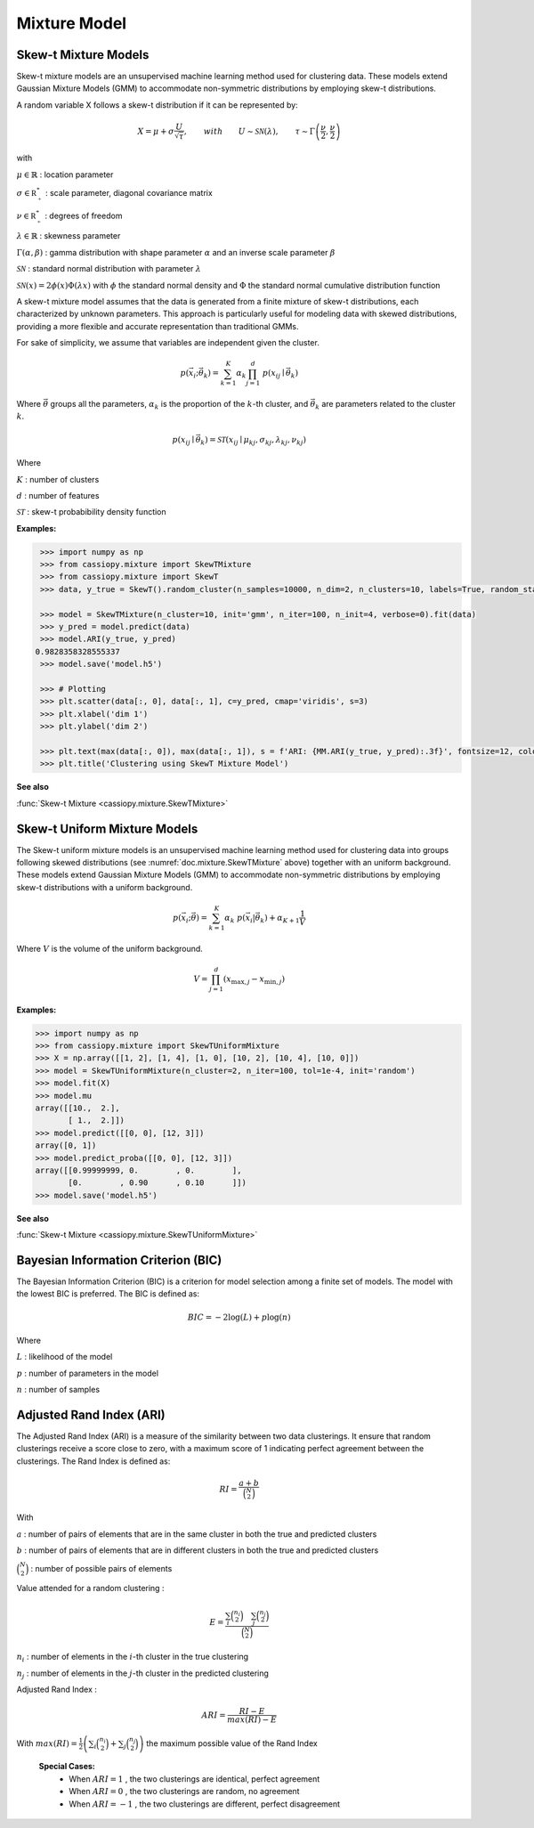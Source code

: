 .. _doc.mixture:

.. meta::
   :description: Documentation of Skew-t Mixture Models in CassioPy
   :keywords: skew-t, clustering, mixture models, machine learning

Mixture Model
=============


.. _doc.mixture.SkewTMixture:

Skew-t Mixture Models
----------------------

Skew-t mixture models are an unsupervised machine learning method used for clustering data. These models extend Gaussian Mixture Models (GMM) to accommodate non-symmetric distributions by employing skew-t distributions.

A random variable X follows a skew-t distribution if it can be represented by:

.. math::
       X = \mu + \sigma \frac{U}{\sqrt{\tau}}, \qquad with  \qquad U\sim\mathcal{SN}(\lambda), \qquad \tau\sim\Gamma\left(\frac{\nu}{2}, \frac{\nu}{2}\right) 

with 

:math:`\mu \in \mathbb{R}` : location parameter

:math:`\sigma \in \mathbb{R^*_+}` : scale parameter, diagonal covariance matrix

:math:`\nu \in \mathbb{R^*_+}` : degrees of freedom

:math:`\lambda \in \mathbb{R}` : skewness parameter

:math:`\Gamma(\alpha, \beta)` : gamma distribution with shape parameter :math:`\alpha` and an inverse scale parameter :math:`\beta`

:math:`\mathcal{SN}` : standard normal distribution with parameter :math:`\lambda`

:math:`\mathcal{SN}(x) = 2\phi(x)\Phi(\lambda x)` with :math:`\phi` the standard normal density and :math:`\Phi` the standard normal cumulative distribution function


A skew-t mixture model assumes that the data is generated from a finite mixture of skew-t distributions, each characterized by unknown parameters. This approach is particularly useful for modeling data with skewed distributions, providing a more flexible and accurate representation than traditional GMMs. 

For sake of simplicity, we assume that variables are independent given the cluster. 

.. math::
   p(\vec{x_i};\vec{\theta_{k}})  = \sum_{k=1}^{K} \alpha_k \prod_{j=1}^d \; p(x_{ij} \mid \vec{\theta}_k)
   
Where :math:`\vec{\theta}` groups all the parameters, :math:`\alpha_k` is the proportion of the :math:`k`-th cluster, and :math:`\vec{\theta}_k` are parameters related to the cluster :math:`k`.


.. math::
   p(x_{ij} \mid \vec{\theta}_k) = \mathcal{ST}(x_{ij} \mid \mu_{kj}, \sigma_{kj}, \lambda_{kj}, \nu_{kj})

Where

:math:`K` : number of clusters

:math:`d` : number of features

:math:`\mathcal{ST}` : skew-t probabibility density function


**Examples:**

.. code-block:: python

    >>> import numpy as np
    >>> from cassiopy.mixture import SkewTMixture
    >>> from cassiopy.mixture import SkewT
    >>> data, y_true = SkewT().random_cluster(n_samples=10000, n_dim=2, n_clusters=10, labels=True, random_state=4)

    >>> model = SkewTMixture(n_cluster=10, init='gmm', n_iter=100, n_init=4, verbose=0).fit(data)
    >>> y_pred = model.predict(data)
    >>> model.ARI(y_true, y_pred)
   0.9828358328555337
    >>> model.save('model.h5')

    >>> # Plotting
    >>> plt.scatter(data[:, 0], data[:, 1], c=y_pred, cmap='viridis', s=3)
    >>> plt.xlabel('dim 1')
    >>> plt.ylabel('dim 2')

    >>> plt.text(max(data[:, 0]), max(data[:, 1]), s = f'ARI: {MM.ARI(y_true, y_pred):.3f}', fontsize=12, color='black', ha='right', va='top')
    >>> plt.title('Clustering using SkewT Mixture Model')



.. figure:: ../_static/Images/Skewt_clustering.png
   :alt: Clustering using SkewT Mixture Model
   :width: 500px
   :align: center


.. dropdown:: References


   .. bibliography:: referencemixturemodel.bib
      :all:


**See also**

:func:`Skew-t Mixture <cassiopy.mixture.SkewTMixture>`



.. _doc.mixture.SkewTUniformMixture:

Skew-t Uniform Mixture Models
------------------------------

The Skew-t uniform mixture models is an unsupervised machine learning method used for clustering data into groups following skewed distributions (see :numref:`doc.mixture.SkewTMixture` above) together with an uniform background. These models extend Gaussian Mixture Models (GMM) to accommodate non-symmetric distributions by employing skew-t distributions with a uniform background.

.. math::
   p(\vec{x_i};\vec{\theta})  = \sum_{k=1}^{K} \alpha_k  \; p(\vec{x_i}|\vec{\theta_{k}}) + \alpha_{K+1} \frac{1}{V}

Where :math:`V` is the volume of the uniform background.

.. math::
       V = \prod_{j=1}^d \left( x_{\max,j} - x_{\min,j} \right)

**Examples:**

.. code-block:: python

    >>> import numpy as np
    >>> from cassiopy.mixture import SkewTUniformMixture
    >>> X = np.array([[1, 2], [1, 4], [1, 0], [10, 2], [10, 4], [10, 0]])
    >>> model = SkewTUniformMixture(n_cluster=2, n_iter=100, tol=1e-4, init='random')
    >>> model.fit(X)
    >>> model.mu
    array([[10.,  2.],
           [ 1.,  2.]])
    >>> model.predict([[0, 0], [12, 3]])
    array([0, 1])
    >>> model.predict_proba([[0, 0], [12, 3]])
    array([[0.99999999, 0.        , 0.        ],
           [0.        , 0.90      , 0.10      ]])
    >>> model.save('model.h5')



**See also**

:func:`Skew-t Mixture <cassiopy.mixture.SkewTUniformMixture>`


.. _doc.mixture.BIC:

Bayesian Information Criterion (BIC)
------------------------------------

The Bayesian Information Criterion (BIC) is a criterion for model selection among a finite set of models. 
The model with the lowest BIC is preferred. The BIC is defined as:

.. math::
   BIC = -2 \log(L) + p \log(n)

Where

:math:`L` : likelihood of the model

:math:`p` : number of parameters in the model

:math:`n` : number of samples


.. dropdown:: References

   .. bibliography:: referenceBIC.bib
      :all:




.. _doc.mixture.ARI:

Adjusted Rand Index (ARI)
--------------------------

The Adjusted Rand Index (ARI) is a measure of the similarity between two data clusterings. It ensure that random clusterings receive a score close to zero, with a maximum score of 1 indicating perfect agreement between the clusterings.
The Rand Index is defined as:

.. math::
   RI = \frac{a + b}{\binom{N}{2}}

With 

:math:`a` : number of pairs of elements that are in the same cluster in both the true and predicted clusters

:math:`b` : number of pairs of elements that are in different clusters in both the true and predicted clusters

:math:`\binom{N}{2}` : number of possible pairs of elements

Value attended for a random clustering :

.. math::
   E = \frac{\sum_i \binom{n_i}{2} \quad \sum_j \binom{n_j}{2}}{\binom{N}{2}}

:math:`n_i` : number of elements in the :math:`i`-th cluster in the true clustering

:math:`n_j` : number of elements in the :math:`j`-th cluster in the predicted clustering

Adjusted Rand Index :

.. math::
   ARI = \frac{RI - E}{max(RI) - E}

With :math:`max(RI) = \frac{1}{2} \left(\sum_i\binom{n_i}{2} + \sum_j\binom{n_j}{2} \right)` the maximum possible value of the Rand Index

 **Special Cases:**
   - When :math:`ARI=1` , the two clusterings are identical, perfect agreement
   - When :math:`ARI=0` , the two clusterings are random, no agreement
   - When :math:`ARI=-1` , the two clusterings are different, perfect disagreement

.. dropdown:: References


   .. bibliography:: referenceARI.bib
      :all:


